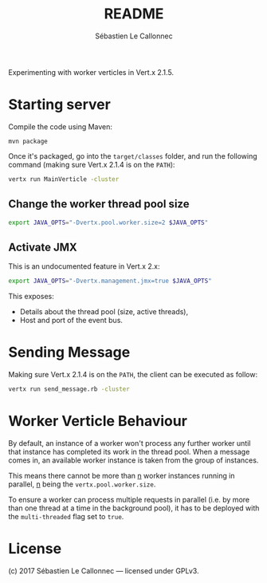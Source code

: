 #+AUTHOR: Sébastien Le Callonnec
#+TITLE: README

Experimenting with worker verticles in Vert.x 2.1.5.

* Starting server

Compile the code using Maven:

#+BEGIN_SRC
mvn package
#+END_SRC

Once it's packaged, go into the =target/classes= folder, and run the
following command (making sure Vert.x 2.1.4 is on the =PATH=):

#+BEGIN_SRC bash
vertx run MainVerticle -cluster
#+END_SRC

** Change the worker thread pool size

#+BEGIN_SRC bash
export JAVA_OPTS="-Dvertx.pool.worker.size=2 $JAVA_OPTS"
#+END_SRC

** Activate JMX

This is an undocumented feature in Vert.x 2.x:

#+BEGIN_SRC bash
export JAVA_OPTS="-Dvertx.management.jmx=true $JAVA_OPTS"
#+END_SRC

This exposes:

- Details about the thread pool (size, active threads),
- Host and port of the event bus.

* Sending Message

Making sure Vert.x 2.1.4 is on the =PATH=, the client can be executed
as follow:

#+BEGIN_SRC bash
vertx run send_message.rb -cluster
#+END_SRC

* Worker Verticle Behaviour

By default, an instance of a worker won't process any further worker
until that instance has completed its work in the thread pool.  When a
message comes in, an available worker instance is taken from the group
of instances.

This means there cannot be more than _n_ worker instances running in
parallel, _n_ being the =vertx.pool.worker.size=.

To ensure a worker can process multiple requests in parallel (i.e. by
more than one thread at a time in the background pool), it has to be
deployed with the =multi-threaded= flag set to =true=.

* License

(c) 2017 Sébastien Le Callonnec — licensed under GPLv3.
